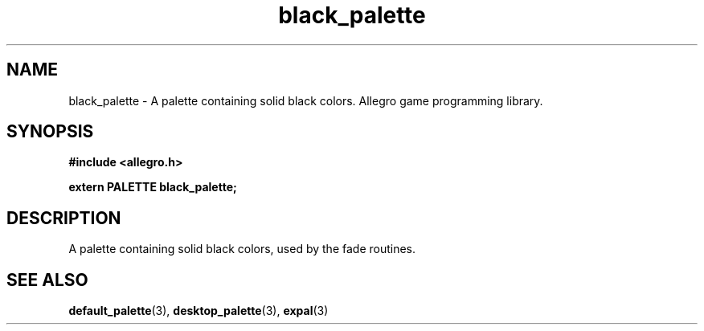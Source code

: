 .\" Generated by the Allegro makedoc utility
.TH black_palette 3 "version 4.4.3" "Allegro" "Allegro manual"
.SH NAME
black_palette \- A palette containing solid black colors. Allegro game programming library.\&
.SH SYNOPSIS
.B #include <allegro.h>

.sp
.B extern PALETTE black_palette;
.SH DESCRIPTION
A palette containing solid black colors, used by the fade routines.

.SH SEE ALSO
.BR default_palette (3),
.BR desktop_palette (3),
.BR expal (3)
